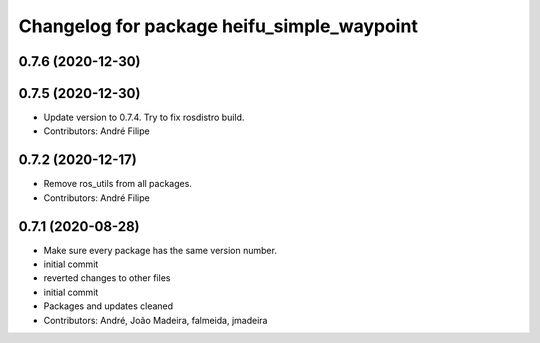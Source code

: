 ^^^^^^^^^^^^^^^^^^^^^^^^^^^^^^^^^^^^^^^^^^^
Changelog for package heifu_simple_waypoint
^^^^^^^^^^^^^^^^^^^^^^^^^^^^^^^^^^^^^^^^^^^

0.7.6 (2020-12-30)
------------------

0.7.5 (2020-12-30)
------------------
* Update version to 0.7.4. Try to fix rosdistro build.
* Contributors: André Filipe

0.7.2 (2020-12-17)
------------------
* Remove ros_utils from all packages.
* Contributors: André Filipe

0.7.1 (2020-08-28)
------------------
* Make sure every package has the same version number.
* initial commit
* reverted changes to other files
* initial commit
* Packages and updates cleaned
* Contributors: André, João Madeira, falmeida, jmadeira

